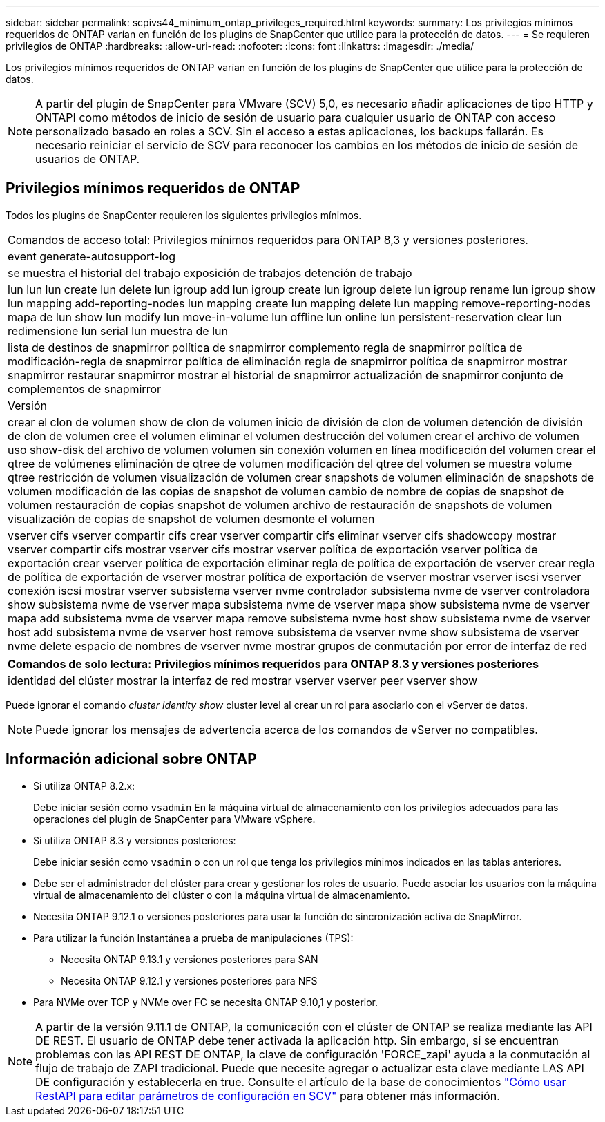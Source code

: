 ---
sidebar: sidebar 
permalink: scpivs44_minimum_ontap_privileges_required.html 
keywords:  
summary: Los privilegios mínimos requeridos de ONTAP varían en función de los plugins de SnapCenter que utilice para la protección de datos. 
---
= Se requieren privilegios de ONTAP
:hardbreaks:
:allow-uri-read: 
:nofooter: 
:icons: font
:linkattrs: 
:imagesdir: ./media/


[role="lead"]
Los privilegios mínimos requeridos de ONTAP varían en función de los plugins de SnapCenter que utilice para la protección de datos.


NOTE: A partir del plugin de SnapCenter para VMware (SCV) 5,0, es necesario añadir aplicaciones de tipo HTTP y ONTAPI como métodos de inicio de sesión de usuario para cualquier usuario de ONTAP con acceso personalizado basado en roles a SCV. Sin el acceso a estas aplicaciones, los backups fallarán. Es necesario reiniciar el servicio de SCV para reconocer los cambios en los métodos de inicio de sesión de usuarios de ONTAP.



== Privilegios mínimos requeridos de ONTAP

Todos los plugins de SnapCenter requieren los siguientes privilegios mínimos.

|===


| Comandos de acceso total: Privilegios mínimos requeridos para ONTAP 8,3 y versiones posteriores. 


| event generate-autosupport-log 


| se muestra el historial del trabajo
exposición de trabajos
detención de trabajo 


| lun lun lun create lun delete lun igroup add lun igroup create lun igroup delete lun igroup rename lun igroup show lun mapping add-reporting-nodes lun mapping create lun mapping delete lun mapping remove-reporting-nodes mapa de lun show lun modify lun move-in-volume lun offline lun online lun persistent-reservation clear lun redimensione lun serial lun muestra de lun 


| lista de destinos de snapmirror política de snapmirror complemento regla de snapmirror política de modificación-regla de snapmirror política de eliminación regla de snapmirror política de snapmirror mostrar snapmirror restaurar snapmirror mostrar el historial de snapmirror actualización de snapmirror conjunto de complementos de snapmirror 


| Versión 


| crear el clon de volumen
show de clon de volumen
inicio de división de clon de volumen
detención de división de clon de volumen
cree el volumen
eliminar el volumen
destrucción del volumen
crear el archivo de volumen
uso show-disk del archivo de volumen
volumen sin conexión
volumen en línea
modificación del volumen
crear el qtree de volúmenes
eliminación de qtree de volumen
modificación del qtree del volumen
se muestra volume qtree
restricción de volumen
visualización de volumen
crear snapshots de volumen
eliminación de snapshots de volumen
modificación de las copias de snapshot de volumen
cambio de nombre de copias de snapshot de volumen
restauración de copias snapshot de volumen
archivo de restauración de snapshots de volumen
visualización de copias de snapshot de volumen
desmonte el volumen 


| vserver cifs vserver compartir cifs crear vserver compartir cifs eliminar vserver cifs shadowcopy mostrar vserver compartir cifs mostrar vserver cifs mostrar vserver política de exportación vserver política de exportación crear vserver política de exportación eliminar regla de política de exportación de vserver crear regla de política de exportación de vserver mostrar política de exportación de vserver mostrar vserver iscsi vserver conexión iscsi mostrar vserver subsistema vserver nvme controlador subsistema nvme de vserver controladora show subsistema nvme de vserver mapa subsistema nvme de vserver mapa show subsistema nvme de vserver mapa add subsistema nvme de vserver mapa remove subsistema nvme host show subsistema nvme de vserver host add subsistema nvme de vserver host remove subsistema de vserver nvme show subsistema de vserver nvme delete espacio de nombres de vserver nvme mostrar grupos de conmutación por error de interfaz de red 
|===
|===
| Comandos de solo lectura: Privilegios mínimos requeridos para ONTAP 8.3 y versiones posteriores 


| identidad del clúster mostrar la interfaz de red mostrar vserver vserver peer vserver show 
|===
Puede ignorar el comando _cluster identity show_ cluster level al crear un rol para asociarlo con el vServer de datos.


NOTE: Puede ignorar los mensajes de advertencia acerca de los comandos de vServer no compatibles.



== Información adicional sobre ONTAP

* Si utiliza ONTAP 8.2.x:
+
Debe iniciar sesión como `vsadmin` En la máquina virtual de almacenamiento con los privilegios adecuados para las operaciones del plugin de SnapCenter para VMware vSphere.

* Si utiliza ONTAP 8.3 y versiones posteriores:
+
Debe iniciar sesión como `vsadmin` o con un rol que tenga los privilegios mínimos indicados en las tablas anteriores.

* Debe ser el administrador del clúster para crear y gestionar los roles de usuario. Puede asociar los usuarios con la máquina virtual de almacenamiento del clúster o con la máquina virtual de almacenamiento.
* Necesita ONTAP 9.12.1 o versiones posteriores para usar la función de sincronización activa de SnapMirror.
* Para utilizar la función Instantánea a prueba de manipulaciones (TPS):
+
** Necesita ONTAP 9.13.1 y versiones posteriores para SAN
** Necesita ONTAP 9.12.1 y versiones posteriores para NFS


* Para NVMe over TCP y NVMe over FC se necesita ONTAP 9.10,1 y posterior.



NOTE: A partir de la versión 9.11.1 de ONTAP, la comunicación con el clúster de ONTAP se realiza mediante las API DE REST. El usuario de ONTAP debe tener activada la aplicación http. Sin embargo, si se encuentran problemas con las API REST DE ONTAP, la clave de configuración 'FORCE_zapi' ayuda a la conmutación al flujo de trabajo de ZAPI tradicional. Puede que necesite agregar o actualizar esta clave mediante LAS API DE configuración y establecerla en true. Consulte el artículo de la base de conocimientos https://kb.netapp.com/mgmt/SnapCenter/How_to_use_RestAPI_to_edit_configuration_parameters_in_SCV["Cómo usar RestAPI para editar parámetros de configuración en SCV"] para obtener más información.
